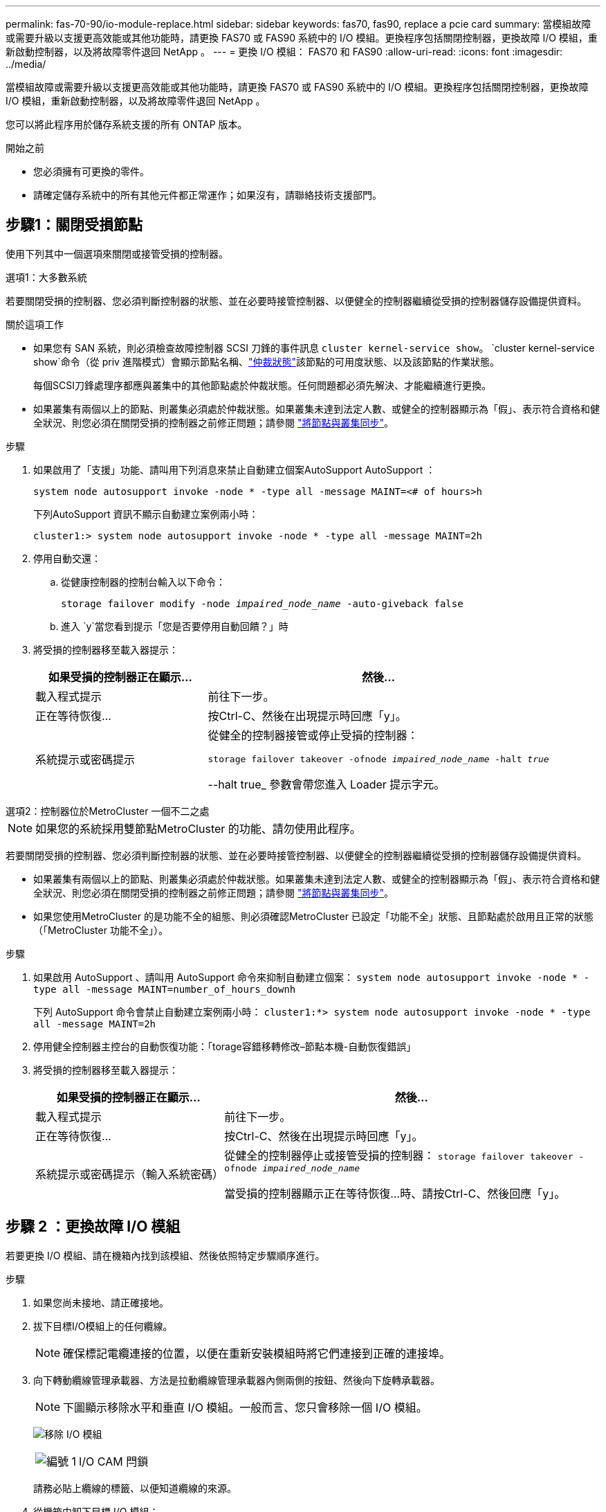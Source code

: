 ---
permalink: fas-70-90/io-module-replace.html 
sidebar: sidebar 
keywords: fas70, fas90, replace a pcie card 
summary: 當模組故障或需要升級以支援更高效能或其他功能時，請更換 FAS70 或 FAS90 系統中的 I/O 模組。更換程序包括關閉控制器，更換故障 I/O 模組，重新啟動控制器，以及將故障零件退回 NetApp 。 
---
= 更換 I/O 模組： FAS70 和 FAS90
:allow-uri-read: 
:icons: font
:imagesdir: ../media/


[role="lead"]
當模組故障或需要升級以支援更高效能或其他功能時，請更換 FAS70 或 FAS90 系統中的 I/O 模組。更換程序包括關閉控制器，更換故障 I/O 模組，重新啟動控制器，以及將故障零件退回 NetApp 。

您可以將此程序用於儲存系統支援的所有 ONTAP 版本。

.開始之前
* 您必須擁有可更換的零件。
* 請確定儲存系統中的所有其他元件都正常運作；如果沒有，請聯絡技術支援部門。




== 步驟1：關閉受損節點

使用下列其中一個選項來關閉或接管受損的控制器。

[role="tabbed-block"]
====
.選項1：大多數系統
--
若要關閉受損的控制器、您必須判斷控制器的狀態、並在必要時接管控制器、以便健全的控制器繼續從受損的控制器儲存設備提供資料。

.關於這項工作
* 如果您有 SAN 系統，則必須檢查故障控制器 SCSI 刀鋒的事件訊息  `cluster kernel-service show`。 `cluster kernel-service show`命令（從 priv 進階模式）會顯示節點名稱、link:https://docs.netapp.com/us-en/ontap/system-admin/display-nodes-cluster-task.html["仲裁狀態"]該節點的可用度狀態、以及該節點的作業狀態。
+
每個SCSI刀鋒處理序都應與叢集中的其他節點處於仲裁狀態。任何問題都必須先解決、才能繼續進行更換。

* 如果叢集有兩個以上的節點、則叢集必須處於仲裁狀態。如果叢集未達到法定人數、或健全的控制器顯示為「假」、表示符合資格和健全狀況、則您必須在關閉受損的控制器之前修正問題；請參閱 link:https://docs.netapp.com/us-en/ontap/system-admin/synchronize-node-cluster-task.html?q=Quorum["將節點與叢集同步"^]。


.步驟
. 如果啟用了「支援」功能、請叫用下列消息來禁止自動建立個案AutoSupport AutoSupport ：
+
`system node autosupport invoke -node * -type all -message MAINT=<# of hours>h`

+
下列AutoSupport 資訊不顯示自動建立案例兩小時：

+
`cluster1:> system node autosupport invoke -node * -type all -message MAINT=2h`

. 停用自動交還：
+
.. 從健康控制器的控制台輸入以下命令：
+
`storage failover modify -node _impaired_node_name_ -auto-giveback false`

.. 進入 `y`當您看到提示「您是否要停用自動回饋？」時


. 將受損的控制器移至載入器提示：
+
[cols="1,2"]
|===
| 如果受損的控制器正在顯示... | 然後... 


 a| 
載入程式提示
 a| 
前往下一步。



 a| 
正在等待恢復...
 a| 
按Ctrl-C、然後在出現提示時回應「y」。



 a| 
系統提示或密碼提示
 a| 
從健全的控制器接管或停止受損的控制器：

`storage failover takeover -ofnode _impaired_node_name_ -halt _true_`

--halt true_ 參數會帶您進入 Loader 提示字元。

|===


--
.選項2：控制器位於MetroCluster 一個不二之處
--

NOTE: 如果您的系統採用雙節點MetroCluster 的功能、請勿使用此程序。

若要關閉受損的控制器、您必須判斷控制器的狀態、並在必要時接管控制器、以便健全的控制器繼續從受損的控制器儲存設備提供資料。

* 如果叢集有兩個以上的節點、則叢集必須處於仲裁狀態。如果叢集未達到法定人數、或健全的控制器顯示為「假」、表示符合資格和健全狀況、則您必須在關閉受損的控制器之前修正問題；請參閱 link:https://docs.netapp.com/us-en/ontap/system-admin/synchronize-node-cluster-task.html?q=Quorum["將節點與叢集同步"^]。
* 如果您使用MetroCluster 的是功能不全的組態、則必須確認MetroCluster 已設定「功能不全」狀態、且節點處於啟用且正常的狀態（「MetroCluster 功能不全」）。


.步驟
. 如果啟用 AutoSupport 、請叫用 AutoSupport 命令來抑制自動建立個案： `system node autosupport invoke -node * -type all -message MAINT=number_of_hours_downh`
+
下列 AutoSupport 命令會禁止自動建立案例兩小時： `cluster1:*> system node autosupport invoke -node * -type all -message MAINT=2h`

. 停用健全控制器主控台的自動恢復功能：「torage容錯移轉修改–節點本機-自動恢復錯誤」
. 將受損的控制器移至載入器提示：
+
[cols="1,2"]
|===
| 如果受損的控制器正在顯示... | 然後... 


 a| 
載入程式提示
 a| 
前往下一步。



 a| 
正在等待恢復...
 a| 
按Ctrl-C、然後在出現提示時回應「y」。



 a| 
系統提示或密碼提示（輸入系統密碼）
 a| 
從健全的控制器停止或接管受損的控制器： `storage failover takeover -ofnode _impaired_node_name_`

當受損的控制器顯示正在等待恢復...時、請按Ctrl-C、然後回應「y」。

|===


--
====


== 步驟 2 ：更換故障 I/O 模組

若要更換 I/O 模組、請在機箱內找到該模組、然後依照特定步驟順序進行。

.步驟
. 如果您尚未接地、請正確接地。
. 拔下目標I/O模組上的任何纜線。
+

NOTE: 確保標記電纜連接的位置，以便在重新安裝模組時將它們連接到正確的連接埠。

. 向下轉動纜線管理承載器、方法是拉動纜線管理承載器內側兩側的按鈕、然後向下旋轉承載器。
+

NOTE: 下圖顯示移除水平和垂直 I/O 模組。一般而言、您只會移除一個 I/O 模組。

+
image:../media/drw_a1k_io_remove_replace_ieops-1382.svg["移除 I/O 模組"]

+
[cols="1,4"]
|===


 a| 
image:../media/icon_round_1.png["編號 1"]
 a| 
I/O CAM 閂鎖

|===
+
請務必貼上纜線的標籤、以便知道纜線的來源。

. 從機箱中卸下目標 I/O 模組：
+
.. 按下目標模組上的 CAM 按鈕。
.. 將 CAM 栓鎖儘量遠離模組。
.. 將手指連入凸輪桿開口處、然後將模組從機箱中拉出、即可將模組從機箱中取出。
+
請務必追蹤I/O模組所在的插槽。



. 將I/O模組放在一邊。
. 將替換 I/O 模組安裝至機箱：
+
.. 將模組與機箱插槽開口的邊緣對齊。
.. 將模組一路滑入機箱中的插槽、然後將 CAM 栓鎖完全向上旋轉、將模組鎖定到位。


. 連接 I/O 模組纜線。
. 將纜線管理承載器向上旋轉至關閉位置。




== 步驟 3 ：重新啟動控制器

更換 I/O 模組之後，您必須重新啟動控制器。

.步驟
. 從載入程式提示重新啟動控制器：
+
`bye`

+

NOTE: 重新啟動功能受損的控制器時，也會重新初始化 I/O 模組和其他元件。

. 將受損的控制器歸還其儲存設備、使其恢復正常運作：
+
'容錯移轉還原-ofnode_disapped_node_name_'

. 從健全控制器的主控台還原自動恢復：
+
`storage failover modify -node local -auto-giveback true`

. 如果啟用 AutoSupport 、請還原自動建立案例：
+
`system node autosupport invoke -node * -type all -message MAINT=END`





== 步驟4：將故障零件歸還給NetApp

如套件隨附的RMA指示所述、將故障零件退回NetApp。如 https://mysupport.netapp.com/site/info/rma["零件退貨與更換"]需詳細資訊、請參閱頁面。
